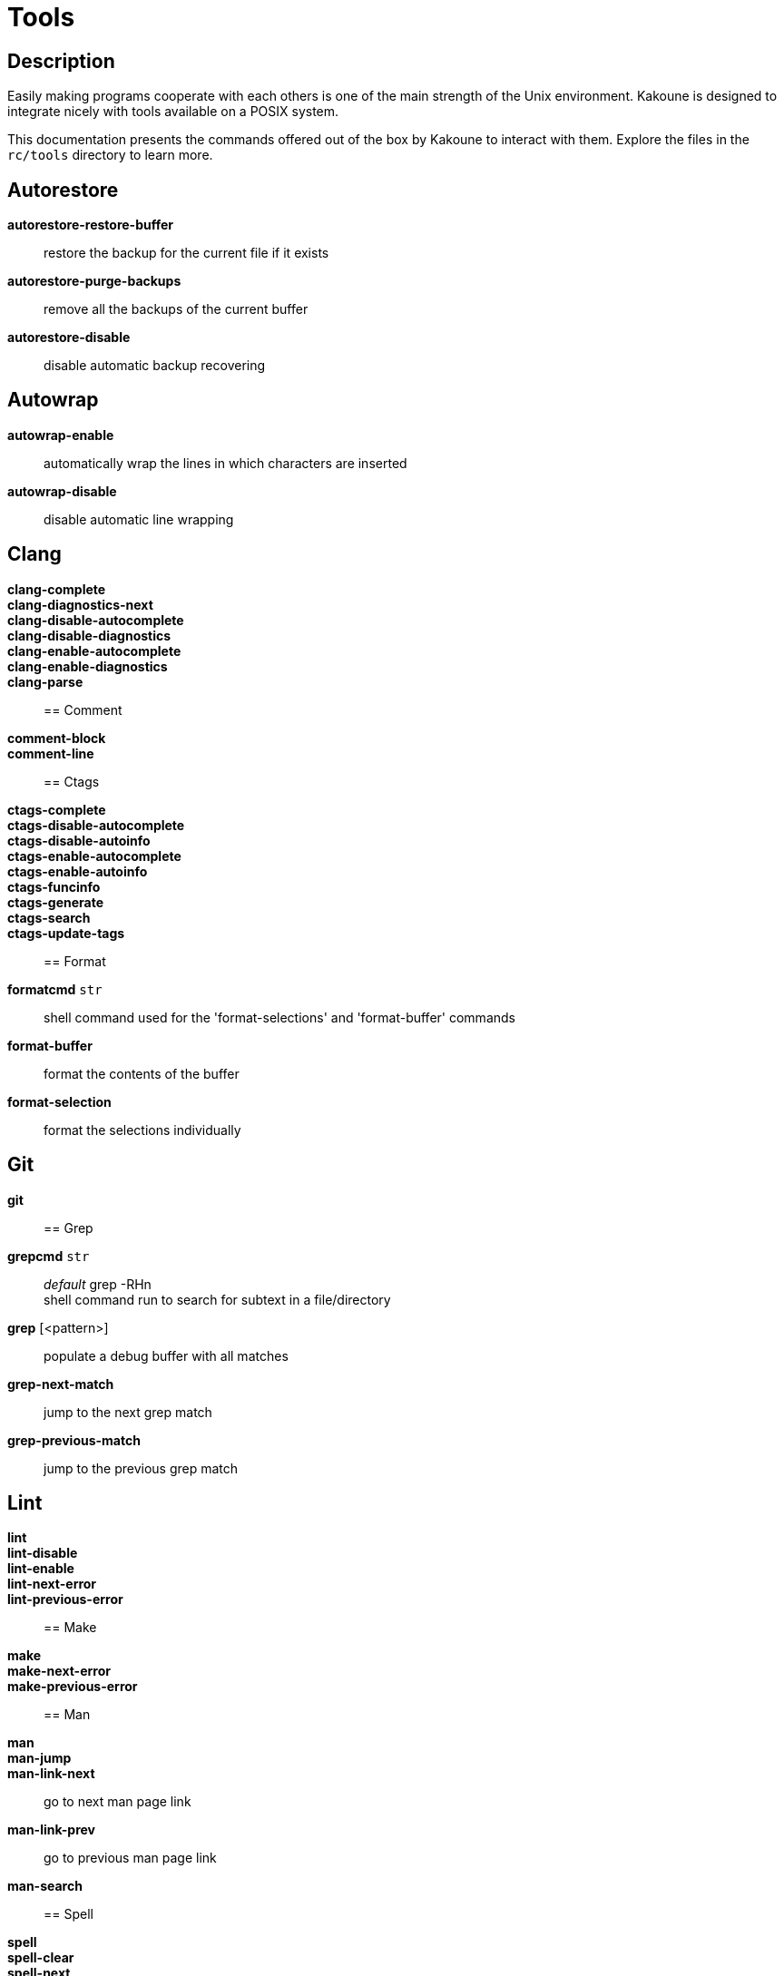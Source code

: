 = Tools

== Description

Easily making programs cooperate with each others is one of the main strength
of the Unix environment. Kakoune is designed to integrate nicely with
tools available on a POSIX system.

This documentation presents the commands offered out of the box by Kakoune
to interact with them. Explore the files in the `rc/tools` directory to learn more.

== Autorestore

*autorestore-restore-buffer*::
    restore the backup for the current file if it exists

*autorestore-purge-backups*::
    remove all the backups of the current buffer

*autorestore-disable*::
    disable automatic backup recovering

== Autowrap

*autowrap-enable*::
    automatically wrap the lines in which characters are inserted

*autowrap-disable*::
    disable automatic line wrapping

== Clang

*clang-complete*::

*clang-diagnostics-next*::

*clang-disable-autocomplete*::

*clang-disable-diagnostics*::

*clang-enable-autocomplete*::

*clang-enable-diagnostics*::

*clang-parse*::

== Comment

*comment-block*::

*comment-line*::

== Ctags

*ctags-complete*::

*ctags-disable-autocomplete*::

*ctags-disable-autoinfo*::

*ctags-enable-autocomplete*::

*ctags-enable-autoinfo*::

*ctags-funcinfo*::

*ctags-generate*::

*ctags-search*::

*ctags-update-tags*::

== Format

*formatcmd* `str`::
    shell command used for the 'format-selections' and 'format-buffer' commands

*format-buffer*::
    format the contents of the buffer

*format-selection*::
    format the selections individually

== Git

*git*::

== Grep

*grepcmd* `str`::
    _default_ grep -RHn +
    shell command run to search for subtext in a file/directory

*grep* [<pattern>]::
    populate a debug buffer with all matches

*grep-next-match*::
    jump to the next grep match

*grep-previous-match*::
    jump to the previous grep match

== Lint

*lint*::

*lint-disable*::

*lint-enable*::

*lint-next-error*::

*lint-previous-error*::

== Make

*make*::

*make-next-error*::

*make-previous-error*::

== Man

*man*::

*man-jump*::

*man-link-next*::
    go to next man page link

*man-link-prev*::
    go to previous man page link

*man-search*::

== Spell

*spell*::

*spell-clear*::

*spell-next*::

*spell-replace*::
